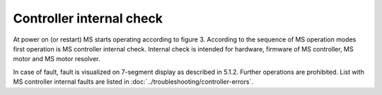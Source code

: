 ==========================
Controller internal check
==========================

At power on (or restart) MS starts operating according to figure 3. 
According to the sequence of MS operation modes first operation is MS controller internal check. 
Internal check is intended for hardware, firmware of MS controller, MS motor and MS motor resolver. 

In case of fault, fault is visualized on 7-segment display as described in 5.1.2. 
Further operations are prohibited. List with MS controller internal faults are listed 
in :doc:`../troubleshooting/controller-errors`.